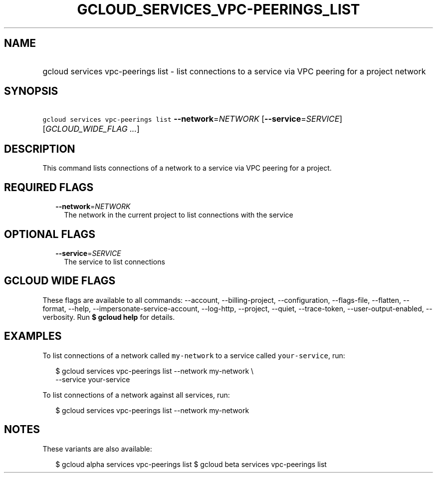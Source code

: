 
.TH "GCLOUD_SERVICES_VPC\-PEERINGS_LIST" 1



.SH "NAME"
.HP
gcloud services vpc\-peerings list \- list connections to a service via VPC peering for a project network



.SH "SYNOPSIS"
.HP
\f5gcloud services vpc\-peerings list\fR \fB\-\-network\fR=\fINETWORK\fR [\fB\-\-service\fR=\fISERVICE\fR] [\fIGCLOUD_WIDE_FLAG\ ...\fR]



.SH "DESCRIPTION"

This command lists connections of a network to a service via VPC peering for a
project.



.SH "REQUIRED FLAGS"

.RS 2m
.TP 2m
\fB\-\-network\fR=\fINETWORK\fR
The network in the current project to list connections with the service


.RE
.sp

.SH "OPTIONAL FLAGS"

.RS 2m
.TP 2m
\fB\-\-service\fR=\fISERVICE\fR
The service to list connections


.RE
.sp

.SH "GCLOUD WIDE FLAGS"

These flags are available to all commands: \-\-account, \-\-billing\-project,
\-\-configuration, \-\-flags\-file, \-\-flatten, \-\-format, \-\-help,
\-\-impersonate\-service\-account, \-\-log\-http, \-\-project, \-\-quiet,
\-\-trace\-token, \-\-user\-output\-enabled, \-\-verbosity. Run \fB$ gcloud
help\fR for details.



.SH "EXAMPLES"

To list connections of a network called \f5my\-network\fR to a service called
\f5your\-service\fR, run:

.RS 2m
$ gcloud services vpc\-peerings list \-\-network my\-network \e
    \-\-service your\-service
.RE

To list connections of a network against all services, run:

.RS 2m
$ gcloud services vpc\-peerings list \-\-network my\-network
.RE



.SH "NOTES"

These variants are also available:

.RS 2m
$ gcloud alpha services vpc\-peerings list
$ gcloud beta services vpc\-peerings list
.RE

